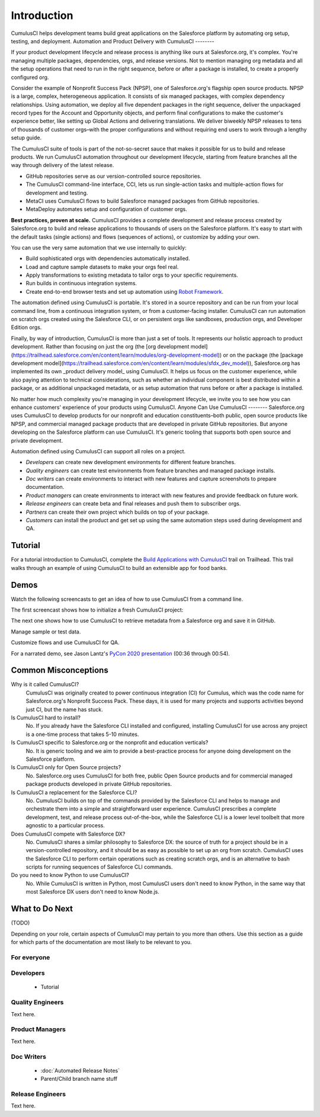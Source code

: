 Introduction
============

CumulusCI helps development teams build great applications on the Salesforce platform by automating org setup, testing, and deployment.
Automation and Product Delivery with CumulusCI
--------

If your product development lifecycle and release process is anything like ours at Salesforce.org, it's complex. You're managing multiple packages, dependencies, orgs, and release versions. Not to mention managing org metadata and all the setup operations that need to run in the right sequence, before or after a package is installed, to create a properly configured org. 

Consider the example of Nonprofit Success Pack (NPSP), one of Salesforce.org's flagship open source products. NPSP is a large, complex, heterogeneous application. It consists of six managed packages, with complex dependency relationships. Using automation, we deploy all five dependent packages in the right sequence, deliver the unpackaged record types for the Account and Opportunity objects, and perform final configurations to make the customer's experience better, like setting up Global Actions and delivering translations. We deliver biweekly NPSP releases to tens of thousands of customer orgs–with the proper configurations and without requiring end users to work through a lengthy setup guide.

The CumulusCI suite of tools is part of the not-so-secret sauce that makes it possible for us to build and release products. We run CumulusCI automation throughout our development lifecycle, starting from feature branches all the way through delivery of the latest release. 

* GitHub repositories serve as our version-controlled source repositories.
* The CumulusCI command-line interface, CCI, lets us run single-action tasks and multiple-action flows for development and testing.
* MetaCI uses CumulusCI flows to build Salesforce managed packages from GitHub repositories.
* MetaDeploy automates setup and configuration of customer orgs.

**Best practices, proven at scale.** CumulusCI provides a complete development and release process created by Salesforce.org to build and release applications to thousands of users on the Salesforce platform. It's easy to start with the default tasks (single actions) and flows (sequences of actions), or customize by adding your own.

You can use the very same automation that we use internally to quickly:

* Build sophisticated orgs with dependencies automatically installed.
* Load and capture sample datasets to make your orgs feel real.
* Apply transformations to existing metadata to tailor orgs to your specific requirements.
* Run builds in continuous integration systems.
* Create end-to-end browser tests and set up automation using `Robot Framework <https://robotframework.org/>`_.

The automation defined using CumulusCI is portable. It's stored in a source repository and can be run from your local command line, from a continuous integration system, or from a customer-facing installer. CumulusCI can run automation on scratch orgs created using the Salesforce CLI, or on persistent orgs like sandboxes, production orgs, and Developer Edition orgs.

Finally, by way of introduction, CumulusCI is more than just a set of tools. It represents our holistic approach to product development. Rather than focusing on just the org (the [org development model](https://trailhead.salesforce.com/en/content/learn/modules/org-development-model)) or on the package (the [package development model](https://trailhead.salesforce.com/en/content/learn/modules/sfdx_dev_model)),  Salesforce.org has implemented its own _product delivery model_ using CumulusCI. It helps us focus on the customer experience, while also paying attention to technical considerations, such as whether an individual component is best distributed within a package, or as additional unpackaged metadata, or as setup automation that runs before or after a package is installed.

No matter how much complexity you're managing in your development lifecycle, we invite you to see how you can enhance customers' experience of your products using CumulusCI.
Anyone Can Use CumulusCI
--------
Salesforce.org uses CumulusCI to develop products for our nonprofit and education constituents–both public, open source products like NPSP, and commercial managed package products that are developed in private GitHub repositories. But anyone developing on the Salesforce platform can use CumulusCI. It's generic tooling that supports both open source and private development.

Automation defined using CumulusCI can support all roles on a project.

* *Developers* can create new development environments for different feature branches.
* *Quality engineers* can create test environments from feature branches and managed package installs.
* *Doc writers* can create environments to interact with new features and capture screenshots to prepare documentation.
* *Product managers* can create environments to interact with new features and provide feedback on future work.
* *Release engineers* can create beta and final releases and push them to subscriber orgs.
* *Partners* can create their own project which builds on top of your package.
* *Customers* can install the product and get set up using the same automation steps used during development and QA.


Tutorial
--------

For a tutorial introduction to CumulusCI, complete the `Build Applications with CumulusCI <https://trailhead.salesforce.com/en/content/learn/trails/build-applications-with-cumulusci>`_ trail on Trailhead. This trail walks through an example of using CumulusCI to build an extensible app for food banks.


Demos
-----

Watch the following screencasts to get an idea of how to use CumulusCI from a command line.

.. raw:: html

      <!-- https://stackoverflow.com/a/58399508/113477 -->
    <link rel="stylesheet"
        type="text/css"
        href="https://cdnjs.cloudflare.com/ajax/libs/asciinema-player/2.4.1/asciinema-player.min.css" />
    <script src="https://cdn.jsdelivr.net/npm/asciinema-player@2.6.1/resources/public/js/asciinema-player.min.js"></script>

The first screencast shows how to initialize a fresh CumulusCI project:

.. raw:: html

    <asciinema-player preload="True" poster="npt:0:01" src="https://raw.githubusercontent.com/SFDO-Tooling/cci-demo-animations/master/build/1_setup.cast"></asciinema-player>

The next one shows how to use CumulusCI to retrieve metadata from a Salesforce org and save it in GitHub.

.. raw:: html

    <asciinema-player preload="True" poster="npt:0:01" src="https://raw.githubusercontent.com/SFDO-Tooling/cci-demo-animations/master/build/2_retrieve_changes.cast"></asciinema-player>

Manage sample or test data.

.. raw:: html

    <asciinema-player preload="True" poster="npt:0:01" src="https://raw.githubusercontent.com/SFDO-Tooling/cci-demo-animations/master/build/3_populate_data.cast"></asciinema-player>

Customize flows and use CumulusCI for QA.

.. raw:: html

    <asciinema-player preload="True" poster="npt:0:01" src="https://raw.githubusercontent.com/SFDO-Tooling/cci-demo-animations/master/build/4_qa_org.cast"></asciinema-player>

For a narrated demo, see Jason Lantz's `PyCon 2020 presentation <https://www.youtube.com/watch?v=XL77lRTVF3g>`_ (00:36 through 00:54).


Common Misconceptions
---------------------

Why is it called CumulusCI?
  CumulusCI was originally created to power continuous integration (CI) for Cumulus, which was the code name for Salesforce.org's Nonprofit Success Pack. These days, it is used for many projects and supports activities beyond just CI, but the name has stuck.

Is CumulusCI hard to install?
  No. If you already have the Salesforce CLI installed and configured, installing CumulusCI for use across any project is a one-time process that takes 5-10 minutes.

Is CumulusCI specific to Salesforce.org or the nonprofit and education verticals?
  No. It is generic tooling and we aim to provide a best-practice process for anyone doing development on the Salesforce platform.

Is CumulusCI only for Open Source projects?
  No. Salesforce.org uses CumulusCI for both free, public Open Source products and for commercial managed package products developed in private GitHub repositories.

Is CumulusCI a replacement for the Salesforce CLI?
  No. CumulusCI builds on top of the commands provided by the Salesforce CLI and helps to manage and orchestrate them into a simple and straightforward user experience. CumulusCI prescribes a complete development, test, and release process out-of-the-box, while the Salesforce CLI is a lower level toolbelt that more agnostic to a particular process.

Does CumulusCI compete with Salesforce DX?
  No. CumulusCI shares a similar philosophy to Salesforce DX: the source of truth for a project should be in a version-controlled repository, and it should be as easy as possible to set up an org from scratch. CumulusCI uses the Salesforce CLI to perform certain operations such as creating scratch orgs, and is an alternative to bash scripts for running sequences of Salesforce CLI commands.

Do you need to know Python to use CumulusCI?
  No. While CumulusCI is written in Python, most CumulusCI users don't need to know Python, in the same way that most Salesforce DX users don't need to know Node.js.


What to Do Next
-----------------

(TODO)

Depending on your role, certain aspects of CumulusCI may pertain to you more than others.
Use this section as a guide for which parts of the documentation are most likely to be relevant to you.

For everyone
^^^^^^^^^^^^

Developers
^^^^^^^^^^
    * Tutorial

Quality Engineers
^^^^^^^^^^^^^^^^^
Text here.

Product Managers
^^^^^^^^^^^^^^^^
Text here.

Doc Writers
^^^^^^^^^^^
    * :doc:`Automated Release Notes`
    * Parent/Child branch name stuff

Release Engineers
^^^^^^^^^^^^^^^^^
Text here.
